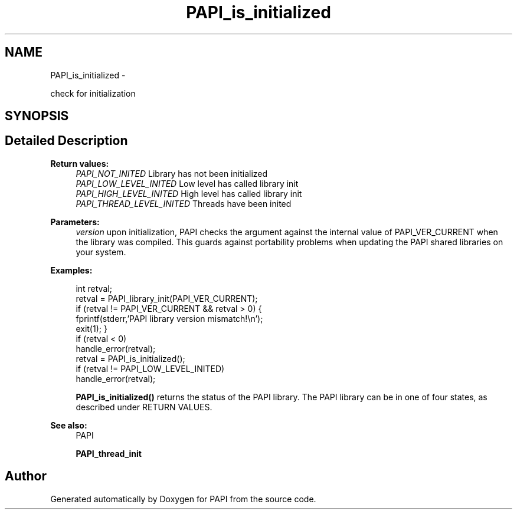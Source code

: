 .TH "PAPI_is_initialized" 3 "Thu Aug 23 2012" "Version 5.0.0.0" "PAPI" \" -*- nroff -*-
.ad l
.nh
.SH NAME
PAPI_is_initialized \- 
.PP
check for initialization  

.SH SYNOPSIS
.br
.PP
.SH "Detailed Description"
.PP 
\fBReturn values:\fP
.RS 4
\fIPAPI_NOT_INITED\fP Library has not been initialized 
.br
\fIPAPI_LOW_LEVEL_INITED\fP Low level has called library init 
.br
\fIPAPI_HIGH_LEVEL_INITED\fP High level has called library init 
.br
\fIPAPI_THREAD_LEVEL_INITED\fP Threads have been inited
.RE
.PP
\fBParameters:\fP
.RS 4
\fIversion\fP upon initialization, PAPI checks the argument against the internal value of PAPI_VER_CURRENT when the library was compiled. This guards against portability problems when updating the PAPI shared libraries on your system. 
.RE
.PP
\fBExamples:\fP
.RS 4

.PP
.nf
        int retval;
        retval = PAPI_library_init(PAPI_VER_CURRENT);
        if (retval != PAPI_VER_CURRENT && retval > 0) {
        fprintf(stderr,'PAPI library version mismatch!\en');
        exit(1); }
        if (retval < 0)
        handle_error(retval);
        retval = PAPI_is_initialized();
        if (retval != PAPI_LOW_LEVEL_INITED)
        handle_error(retval);

.fi
.PP
 \fBPAPI_is_initialized()\fP returns the status of the PAPI library. The PAPI library can be in one of four states, as described under RETURN VALUES. 
.RE
.PP
\fBSee also:\fP
.RS 4
PAPI 
.PP
\fBPAPI_thread_init\fP 
.RE
.PP


.SH "Author"
.PP 
Generated automatically by Doxygen for PAPI from the source code.
